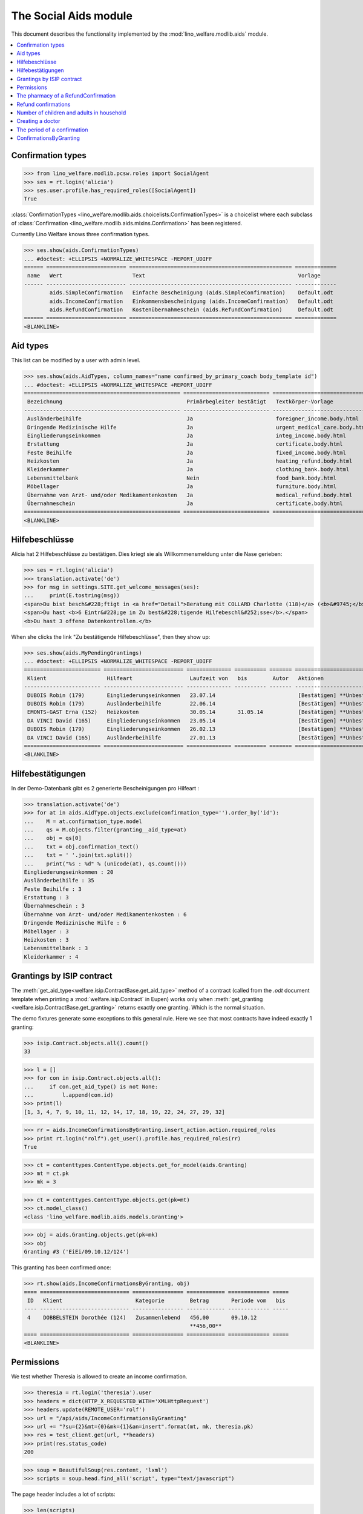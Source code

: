 .. _welfare.specs.aids:
.. _welfare.tested.aids:

======================
The Social Aids module
======================

This document describes the functionality implemented by the
:mod:`lino_welfare.modlib.aids` module.

..  To test only this document:

    $ python setup.py test -s tests.SpecsTests.test_aids

    doctest initialization:

    >>> from lino import startup
    >>> startup('lino_welfare.projects.eupen.settings.doctests')
    >>> from lino.api.doctest import *

    >>> ses = rt.login('rolf')
    >>> translation.activate('de')

.. contents::
   :local:
   :depth: 2


Confirmation types
==================


>>> from lino_welfare.modlib.pcsw.roles import SocialAgent
>>> ses = rt.login('alicia')
>>> ses.user.profile.has_required_roles([SocialAgent])
True

:class:`ConfirmationTypes
<lino_welfare.modlib.aids.choicelists.ConfirmationTypes>` is a
choicelist where each subclass of :class:`Confirmation
<lino_welfare.modlib.aids.mixins.Confirmation>`
has been registered. 

Currently Lino Welfare knows three confirmation types.

>>> ses.show(aids.ConfirmationTypes)
... #doctest: +ELLIPSIS +NORMALIZE_WHITESPACE -REPORT_UDIFF
====== ========================= =================================================== =============
 name   Wert                      Text                                                Vorlage
------ ------------------------- --------------------------------------------------- -------------
        aids.SimpleConfirmation   Einfache Bescheinigung (aids.SimpleConfirmation)    Default.odt
        aids.IncomeConfirmation   Einkommensbescheinigung (aids.IncomeConfirmation)   Default.odt
        aids.RefundConfirmation   Kostenübernahmeschein (aids.RefundConfirmation)     Default.odt
====== ========================= =================================================== =============
<BLANKLINE>


Aid types
==========

This list can be modified by a user with admin level.

>>> ses.show(aids.AidTypes, column_names="name confirmed_by_primary_coach body_template id")
... #doctest: +ELLIPSIS +NORMALIZE_WHITESPACE +REPORT_UDIFF
================================================= =========================== =============================== ====
 Bezeichnung                                       Primärbegleiter bestätigt   Textkörper-Vorlage              ID
------------------------------------------------- --------------------------- ------------------------------- ----
 Ausländerbeihilfe                                 Ja                          foreigner_income.body.html      2
 Dringende Medizinische Hilfe                      Ja                          urgent_medical_care.body.html   7
 Eingliederungseinkommen                           Ja                          integ_income.body.html          1
 Erstattung                                        Ja                          certificate.body.html           4
 Feste Beihilfe                                    Ja                          fixed_income.body.html          3
 Heizkosten                                        Ja                          heating_refund.body.html        9
 Kleiderkammer                                     Ja                          clothing_bank.body.html         11
 Lebensmittelbank                                  Nein                        food_bank.body.html             10
 Möbellager                                        Ja                          furniture.body.html             8
 Übernahme von Arzt- und/oder Medikamentenkosten   Ja                          medical_refund.body.html        6
 Übernahmeschein                                   Ja                          certificate.body.html           5
================================================= =========================== =============================== ====
<BLANKLINE>


Hilfebeschlüsse
===============

Alicia hat 2 Hilfebeschlüsse zu bestätigen. Dies kriegt sie als
Willkommensmeldung unter die Nase gerieben:

>>> ses = rt.login('alicia')
>>> translation.activate('de')
>>> for msg in settings.SITE.get_welcome_messages(ses):
...     print(E.tostring(msg))
<span>Du bist besch&#228;ftigt in <a href="Detail">Beratung mit COLLARD Charlotte (118)</a> (<b>&#9745;</b>). </span>
<span>Du hast <b>6 Eintr&#228;ge in Zu best&#228;tigende Hilfebeschl&#252;sse</b>.</span>
<b>Du hast 3 offene Datenkontrollen.</b>

When she clicks the link "Zu bestätigende Hilfebeschlüsse", then they show up:

>>> ses.show(aids.MyPendingGrantings)
... #doctest: +ELLIPSIS +NORMALIZE_WHITESPACE -REPORT_UDIFF
======================== ========================= ============== ========== ======= ==============================
 Klient                   Hilfeart                  Laufzeit von   bis        Autor   Aktionen
------------------------ ------------------------- -------------- ---------- ------- ------------------------------
 DUBOIS Robin (179)       Eingliederungseinkommen   23.07.14                          [Bestätigen] **Unbestätigt**
 DUBOIS Robin (179)       Ausländerbeihilfe         22.06.14                          [Bestätigen] **Unbestätigt**
 EMONTS-GAST Erna (152)   Heizkosten                30.05.14       31.05.14           [Bestätigen] **Unbestätigt**
 DA VINCI David (165)     Eingliederungseinkommen   23.05.14                          [Bestätigen] **Unbestätigt**
 DUBOIS Robin (179)       Eingliederungseinkommen   26.02.13                          [Bestätigen] **Unbestätigt**
 DA VINCI David (165)     Ausländerbeihilfe         27.01.13                          [Bestätigen] **Unbestätigt**
======================== ========================= ============== ========== ======= ==============================
<BLANKLINE>


Hilfebestätigungen
==================

In der Demo-Datenbank gibt es 2 generierte Bescheinigungen pro Hilfeart :

>>> translation.activate('de')
>>> for at in aids.AidType.objects.exclude(confirmation_type='').order_by('id'):
...    M = at.confirmation_type.model
...    qs = M.objects.filter(granting__aid_type=at)
...    obj = qs[0]
...    txt = obj.confirmation_text()
...    txt = ' '.join(txt.split())
...    print("%s : %d" % (unicode(at), qs.count()))
Eingliederungseinkommen : 20
Ausländerbeihilfe : 35
Feste Beihilfe : 3
Erstattung : 3
Übernahmeschein : 3
Übernahme von Arzt- und/oder Medikamentenkosten : 6
Dringende Medizinische Hilfe : 6
Möbellager : 3
Heizkosten : 3
Lebensmittelbank : 3
Kleiderkammer : 4


Grantings by ISIP contract
==========================

The :meth:`get_aid_type<welfare.isip.ContractBase.get_aid_type>`
method of a contract (called from the `.odt` document template when
printing a :mod:`welfare.isip.Contract` in Eupen) works only when
:meth:`get_granting <welfare.isip.ContractBase.get_granting>` returns
exactly one granting.  Which is the normal situation.

The demo fixtures generate some exceptions to this general rule.  Here
we see that most contracts have indeed exactly 1 granting:

>>> isip.Contract.objects.all().count()
33

>>> l = []
>>> for con in isip.Contract.objects.all():
...     if con.get_aid_type() is not None:
...         l.append(con.id)
>>> print(l)
[1, 3, 4, 7, 9, 10, 11, 12, 14, 17, 18, 19, 22, 24, 27, 29, 32]

>>> rr = aids.IncomeConfirmationsByGranting.insert_action.action.required_roles
>>> print rt.login("rolf").get_user().profile.has_required_roles(rr)
True

>>> ct = contenttypes.ContentType.objects.get_for_model(aids.Granting)
>>> mt = ct.pk
>>> mk = 3

>>> ct = contenttypes.ContentType.objects.get(pk=mt)
>>> ct.model_class()
<class 'lino_welfare.modlib.aids.models.Granting'>


>>> obj = aids.Granting.objects.get(pk=mk)
>>> obj
Granting #3 ('EiEi/09.10.12/124')

This granting has been confirmed once:

>>> rt.show(aids.IncomeConfirmationsByGranting, obj)
==== ============================ ================ ============ ============= =====
 ID   Klient                       Kategorie        Betrag       Periode vom   bis
---- ---------------------------- ---------------- ------------ ------------- -----
 4    DOBBELSTEIN Dorothée (124)   Zusammenlebend   456,00       09.10.12
                                                    **456,00**
==== ============================ ================ ============ ============= =====
<BLANKLINE>

Permissions
===========

We test whether Theresia is allowed to create an income confirmation.

>>> theresia = rt.login('theresia').user
>>> headers = dict(HTTP_X_REQUESTED_WITH='XMLHttpRequest')
>>> headers.update(REMOTE_USER='rolf')
>>> url = "/api/aids/IncomeConfirmationsByGranting"
>>> url += "?su={2}&mt={0}&mk={1}&an=insert".format(mt, mk, theresia.pk)
>>> res = test_client.get(url, **headers)
>>> print(res.status_code)
200


>>> soup = BeautifulSoup(res.content, 'lxml')
>>> scripts = soup.head.find_all('script', type="text/javascript")

The page header includes a lot of scripts:

>>> len(scripts)
24

Here are the default values for their source URLs:

>>> for s in scripts:
...     print(s.get('src', '(inline)'))  #doctest: +REPORT_UDIFF
/static/ext-3.3.1/adapter/ext/ext-base-debug.js
/static/ext-3.3.1/ext-all-debug.js
/static/ext-3.3.1/src/locale/ext-lang-de.js
/static/ext-3.3.1/examples/ux/statusbar/StatusBar.js
/static/extjs/Ext.ux.form.DateTime.js
/static/js/robust-websocket/robust-websocket.js
/static/js/push.js/push.min.js
/static/extensible-1.0.1/extensible-all-debug.js
/static/extensible-1.0.1/src/locale/extensible-lang-de.js
/static/tinymce-3.5.11/tiny_mce.js
/static/byteforce/Ext.ux.TinyMCE.js
/static/ext-3.3.1/examples/ux/gridfilters/menu/RangeMenu.js
/static/ext-3.3.1/examples/ux/gridfilters/menu/ListMenu.js
/static/ext-3.3.1/examples/ux/gridfilters/GridFilters.js
/static/ext-3.3.1/examples/ux/gridfilters/filter/Filter.js
/static/ext-3.3.1/examples/ux/gridfilters/filter/StringFilter.js
/static/ext-3.3.1/examples/ux/gridfilters/filter/DateFilter.js
/static/ext-3.3.1/examples/ux/gridfilters/filter/ListFilter.js
/static/ext-3.3.1/examples/ux/gridfilters/filter/NumericFilter.js
/static/ext-3.3.1/examples/ux/gridfilters/filter/BooleanFilter.js
/static/ext-3.3.1/examples/ux/fileuploadfield/FileUploadField.js
(inline)
/media/cache/js/lino_210_de.js
(inline)


We are interested in the last one, which defines the `onReady` function:

>>> on_ready = unicode(scripts[-1])
>>> len(on_ready.splitlines())
13

And one of these lines calls the Javascript version of the insert
action of :class:`IncomeConfirmationsByGranting
<lino_welfare.modlib.aids.models.IncomeConfirmationsByGranting>`:

>>> "Lino.aids.IncomeConfirmationsByGranting.insert.run" in on_ready
True


The pharmacy of a RefundConfirmation
====================================

The demo database has exactly one AidType with a nonempty
`pharmacy_type` field:

>>> at = aids.AidType.objects.get(pharmacy_type__isnull=False)
>>> at
AidType #6 ('\xdcbernahme von Arzt- und/oder Medikamentenkosten')
>>> at.pharmacy_type
ClientContactType #1 ('Apotheke')


There are 4 pharmacies altogether:

>>> rt.show('coachings.PartnersByClientContactType', at.pharmacy_type)
=================================== ===== ===============================================
 Name                                ID    Ansicht als
----------------------------------- ----- -----------------------------------------------
 Apotheke Reul                       200   *Organisation*, **Partner**, Person, Haushalt
 Apotheke Schunck                    201   *Organisation*, **Partner**, Person, Haushalt
 Bosten-Bocken A                     203   *Organisation*, **Partner**, Person, Haushalt
 Pharmacies Populaires de Verviers   202   *Organisation*, **Partner**, Person, Haushalt
=================================== ===== ===============================================
<BLANKLINE>


There are two grantings with this aid type:

>>> rt.show(aids.GrantingsByType, at)
==================== ==================== ============== ========== ====
 Beschreibung         Klient               Laufzeit von   bis        ID
-------------------- -------------------- -------------- ---------- ----
 *AMK/27.05.14/139*   JONAS Josef (139)    27.05.14       26.06.14   44
 *AMK/27.05.14/141*   KAIVERS Karl (141)   27.05.14       27.05.14   45
==================== ==================== ============== ========== ====
<BLANKLINE>

Usually there is at most one pharmacy among the client's client
contacts:

>>> rt.show('coachings.ContactsByClient', pcsw.Client.objects.get(id=139))
==================== =============== =================== =============
 Klientenkontaktart   Organisation    Kontaktperson       Bemerkungen
-------------------- --------------- ------------------- -------------
 Apotheke             Apotheke Reul
 Arzt                                 Waltraud WALDMANN
 Hausarzt                             Werner WEHNICHT
 Zahnarzt                             Dr. Carmen CASTOU
==================== =============== =================== =============
<BLANKLINE>


There is only one pharmacy per client, but in a confirmation I can
manually choose any other pharmacy:

>>> ContentType = rt.modules.contenttypes.ContentType
>>> mt = ContentType.objects.get_for_model(rt.modules.aids.Granting).id
>>> obj = rt.modules.aids.Granting.objects.get(id=44)
>>> url = '/choices/aids/RefundConfirmationsByGranting/pharmacy?mt={0}&mk={1}'.format(mt, obj.id)
>>> response = test_client.get(url, REMOTE_USER="rolf")
>>> result = json.loads(response.content)
>>> for r in result['rows']:
...     print r['text']
<br/>
Apotheke Reul
Apotheke Schunck
Pharmacies Populaires de Verviers
Bosten-Bocken A


Refund confirmations
====================

Some example of how to view refund confirmations.

>>> cn = "id granting"
>>> cn += " granting__client granting__aid_type"
>>> cn += " start_date end_date"
>>> #cn += " pharmacy doctor"
>>> rt.show(aids.RefundConfirmations, column_names=cn)
==== ================== ====================== ================================================= ============= ==========
 ID   Hilfebeschluss     Klient                 Hilfeart                                          Periode vom   bis
---- ------------------ ---------------------- ------------------------------------------------- ------------- ----------
 12   DMH/28.05.14/144   LAZARUS Line (144)     Dringende Medizinische Hilfe                      28.05.14      28.05.15
 11   DMH/28.05.14/144   LAZARUS Line (144)     Dringende Medizinische Hilfe                      28.05.14      28.05.15
 10   DMH/28.05.14/144   LAZARUS Line (144)     Dringende Medizinische Hilfe                      28.05.14      28.05.15
 9    DMH/28.05.14/142   LAMBERTZ Guido (142)   Dringende Medizinische Hilfe                      28.05.14
 8    DMH/28.05.14/142   LAMBERTZ Guido (142)   Dringende Medizinische Hilfe                      28.05.14
 7    DMH/28.05.14/142   LAMBERTZ Guido (142)   Dringende Medizinische Hilfe                      28.05.14
 6    AMK/27.05.14/141   KAIVERS Karl (141)     Übernahme von Arzt- und/oder Medikamentenkosten   27.05.14      27.05.14
 5    AMK/27.05.14/141   KAIVERS Karl (141)     Übernahme von Arzt- und/oder Medikamentenkosten   27.05.14      27.05.14
 4    AMK/27.05.14/141   KAIVERS Karl (141)     Übernahme von Arzt- und/oder Medikamentenkosten   27.05.14      27.05.14
 3    AMK/27.05.14/139   JONAS Josef (139)      Übernahme von Arzt- und/oder Medikamentenkosten   27.05.14      26.06.14
 2    AMK/27.05.14/139   JONAS Josef (139)      Übernahme von Arzt- und/oder Medikamentenkosten   27.05.14      26.06.14
 1    AMK/27.05.14/139   JONAS Josef (139)      Übernahme von Arzt- und/oder Medikamentenkosten   27.05.14      26.06.14
==== ================== ====================== ================================================= ============= ==========
<BLANKLINE>

>>> cn = "id client start_date end_date"
>>> pv = dict(client=pcsw.Client.objects.get(pk=144))
>>> rt.show(aids.RefundConfirmations, column_names=cn, param_values=pv)
==== ==================== ============= ==========
 ID   Klient               Periode vom   bis
---- -------------------- ------------- ----------
 12   LAZARUS Line (144)   28.05.14      28.05.15
 11   LAZARUS Line (144)   28.05.14      28.05.15
 10   LAZARUS Line (144)   28.05.14      28.05.15
==== ==================== ============= ==========
<BLANKLINE>

>>> cn = "id client start_date end_date"
>>> pv = dict(aid_type=aids.AidType.objects.get(pk=7))
>>> rt.show(aids.RefundConfirmations, column_names=cn, param_values=pv)
==== ====================== ============= ==========
 ID   Klient                 Periode vom   bis
---- ---------------------- ------------- ----------
 12   LAZARUS Line (144)     28.05.14      28.05.15
 11   LAZARUS Line (144)     28.05.14      28.05.15
 10   LAZARUS Line (144)     28.05.14      28.05.15
 9    LAMBERTZ Guido (142)   28.05.14
 8    LAMBERTZ Guido (142)   28.05.14
 7    LAMBERTZ Guido (142)   28.05.14
==== ====================== ============= ==========
<BLANKLINE>


Number of children and adults in household
==========================================

>>> cn = "id client start_date end_date num_adults num_children"
>>> #rt.show(aids.RefundConfirmations, column_names=cn)
>>> #rt.show(aids.SimpleConfirmations, column_names=cn)
>>> #rt.show(aids.IncomeConfirmations, column_names=cn)

>>> pv = dict(client=pcsw.Client.objects.get(pk=181))
>>> rt.show(aids.IncomeConfirmations, column_names=cn, param_values=pv)
==== ======================== ============= ===== ============ ========
 ID   Klient                   Periode vom   bis   Erwachsene   Kinder
---- ------------------------ ------------- ----- ------------ --------
 49   JEANÉMART Jérôme (181)   02.07.14            2            0
 48   JEANÉMART Jérôme (181)   08.03.13            2            0
 47   JEANÉMART Jérôme (181)   08.03.13            2            0
                                                   **6**        **0**
==== ======================== ============= ===== ============ ========
<BLANKLINE>


Creating a doctor
=================

Here we try to insert a `RefundConfirmation`, specifying a new doctor
in the `doctor` combobox, and leaving the doctor_type empty.

>>> url = "/api/aids/RefundConfirmationsByGranting"
>>> data = dict(
...     mt=119, mk=38,
...     rp="ext-comp-3054",
...     an="submit_insert",
...     start_date="27.05.2014",
...     end_date="27.05.2014",
...     doctor_typeHidden="",
...     doctor_type="Select a Client Contact type...",
...     doctorHidden="Dr. Bean",
...     doctor="Dr. Bean",
...     pharmacyHidden=209,
...     pharmacy="Apotheke Schunck (209)",
...     companyHidden="",
...     company="Select a Organisation...",
...     contact_personHidden='',
...     contact_person="Select a Person...",
...     languageHidden='',
...     language='',
...     remark='')
>>> result = post_json_dict('rolf', url, data)
>>> result.success
False
>>> print(result.message)
Arzt : [u'Kann keinen neuen Arzt erstellen, wenn Art des Arztes leer ist']

Doctor : ['Cannot auto-create without doctor type']


The period of a confirmation
============================

>>> from lino.utils.format_date import fdl
>>> from lino.mixins.periods import DatePeriod
>>> print(dd.fdl(dd.today()))
22. Mai 2014

We define a utility function:

>>> def f(start_date, end_date):
...     if end_date: end_date = i2d(end_date)
...     if start_date: start_date = i2d(start_date)
...     p = aids.IncomeConfirmation(
...         start_date=start_date, end_date=end_date)
...     for lang in ('en', 'de', 'fr'):
...         with translation.override(lang):
...             print(p.get_period_text())


A **single day**:

>>> f(20140522, 20140522)
on 22 May 2014
am 22. Mai 2014
le 22 mai 2014

A **fully defined** date range:

>>> f(20140522, 20140621)
between 22 May 2014 and 21 June 2014
vom 22. Mai 2014 bis zum 21. Juni 2014
entre le 22 mai 2014 et le 21 juin 2014

The text of a date range **with open end** can differ depending on whether
it is in the future or in the past.

>>> f(20140522, None)
from 22 May 2014
seit dem 22. Mai 2014
depuis le 22 mai 2014

>>> f(20140523, None)
from 23 May 2014
ab dem 23. Mai 2014
à partir du 23 mai 2014


No start date:

>>> f(None, 20140501)
until 1 May 2014
bis zum 1. Mai 2014
jusqu'au 1 mai 2014

Neither start nor end:

>>> f(None, None)
<BLANKLINE>
<BLANKLINE>
<BLANKLINE>
 

ConfirmationsByGranting
=======================

The detail of a Granting shows a list of the confirmations which have
been issued for this granting.

>>> obj = aids.Granting.objects.get(pk=mk)
>>> rt.show(aids.ConfirmationsByGranting, obj, column_names=" description_column user signer printed")
======================= ================ ================ =============
 Beschreibung            Autor            Bestätiger       Ausgedruckt
----------------------- ---------------- ---------------- -------------
 *EiEi/09.10.12/124/4*   Judith Jousten   Mélanie Mélard
======================= ================ ================ =============
<BLANKLINE>

The above was written to reproduce :ticket:`685`.

